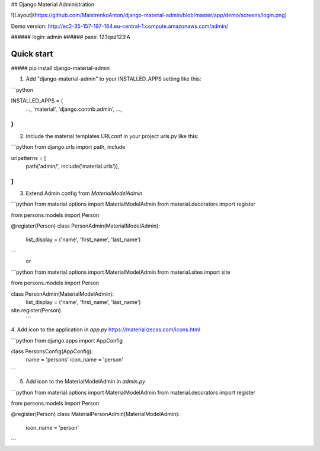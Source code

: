 ## Django Material Administration

|pypi| |python| |django|


.. |pypi| image:: https://d25lcipzij17d.cloudfront.net/badge.svg?id=py&type=6&v=1.1.13&x2=0
    :target: https://pypi.org/project/django-material-admin/
.. |python| image:: https://img.shields.io/badge/python-3.4+-blue.svg
    :target: https://www.python.org/
.. |django| image:: https://img.shields.io/badge/django-2.2-blue.svg
    :target: https://www.djangoproject.com/

![Layout](https://github.com/MaistrenkoAnton/django-material-admin/blob/master/app/demo/screens/login.png)


Demo version:
http://ec2-35-157-197-184.eu-central-1.compute.amazonaws.com/admin/

###### login: admin
###### pass: 123qaz123!A

Quick start
-----------

##### pip install django-material-admin

1. Add "django-material-admin" to your INSTALLED_APPS setting like this:

```python

INSTALLED_APPS = (
    ...,
    'material',
    'django.contrib.admin',
    ...,
)
```


2. Include the material templates URLconf in your project urls.py like this:

```python
from django.urls import path, include

urlpatterns = [
    path('admin/', include('material.urls')),
]
```

3. Extend Admin config from  `MaterialModelAdmin`

```python
from material.options import MaterialModelAdmin
from material.decorators import register

from persons.models import Person

@register(Person)
class PersonAdmin(MaterialModelAdmin):
    list_display = ('name', 'first_name', 'last_name')
```
    or
    
```python
from material.options import MaterialModelAdmin
from material.sites import site

from persons.models import Person


class PersonAdmin(MaterialModelAdmin):
    list_display = ('name', 'first_name', 'last_name')

site.register(Person)
 ```

4. Add icon to the application in `app.py`
https://materializecss.com/icons.html

```python
from django.apps import AppConfig


class PersonsConfig(AppConfig):
    name = 'persons'
    icon_name = 'person'
```

5. Add icon to the MaterialModelAdmin in `admin.py`

```python
from material.options import MaterialModelAdmin
from material.decorators import register

from persons.models import Person


@register(Person)
class MaterialPersonAdmin(MaterialModelAdmin):
    icon_name = 'person'
```
